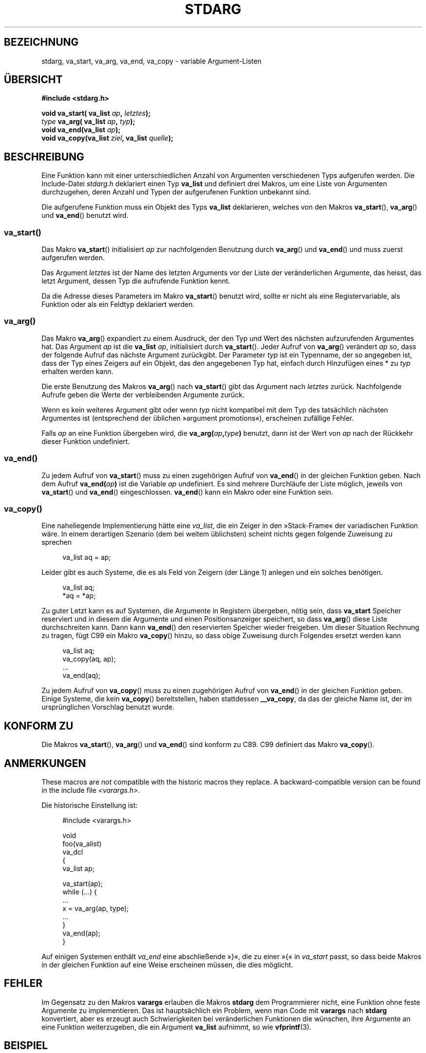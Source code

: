 .\" Copyright (c) 1990, 1991 The Regents of the University of California.
.\" All rights reserved.
.\"
.\" This code is derived from software contributed to Berkeley by
.\" the American National Standards Committee X3, on Information
.\" Processing Systems.
.\"
.\" Redistribution and use in source and binary forms, with or without
.\" modification, are permitted provided that the following conditions
.\" are met:
.\" 1. Redistributions of source code must retain the above copyright
.\"    notice, this list of conditions and the following disclaimer.
.\" 2. Redistributions in binary form must reproduce the above copyright
.\"    notice, this list of conditions and the following disclaimer in the
.\"    documentation and/or other materials provided with the distribution.
.\" 3. All advertising materials mentioning features or use of this software
.\"    must display the following acknowledgement:
.\"	This product includes software developed by the University of
.\"	California, Berkeley and its contributors.
.\" 4. Neither the name of the University nor the names of its contributors
.\"    may be used to endorse or promote products derived from this software
.\"    without specific prior written permission.
.\"
.\" THIS SOFTWARE IS PROVIDED BY THE REGENTS AND CONTRIBUTORS ``AS IS'' AND
.\" ANY EXPRESS OR IMPLIED WARRANTIES, INCLUDING, BUT NOT LIMITED TO, THE
.\" IMPLIED WARRANTIES OF MERCHANTABILITY AND FITNESS FOR A PARTICULAR PURPOSE
.\" ARE DISCLAIMED.  IN NO EVENT SHALL THE REGENTS OR CONTRIBUTORS BE LIABLE
.\" FOR ANY DIRECT, INDIRECT, INCIDENTAL, SPECIAL, EXEMPLARY, OR CONSEQUENTIAL
.\" DAMAGES (INCLUDING, BUT NOT LIMITED TO, PROCUREMENT OF SUBSTITUTE GOODS
.\" OR SERVICES; LOSS OF USE, DATA, OR PROFITS; OR BUSINESS INTERRUPTION)
.\" HOWEVER CAUSED AND ON ANY THEORY OF LIABILITY, WHETHER IN CONTRACT, STRICT
.\" LIABILITY, OR TORT (INCLUDING NEGLIGENCE OR OTHERWISE) ARISING IN ANY WAY
.\" OUT OF THE USE OF THIS SOFTWARE, EVEN IF ADVISED OF THE POSSIBILITY OF
.\" SUCH DAMAGE.
.\"
.\"	@(#)stdarg.3	6.8 (Berkeley) 6/29/91
.\"
.\" Converted for Linux, Mon Nov 29 15:11:11 1993, faith@cs.unc.edu
.\" Additions, 2001-10-14, aeb
.\"
.\"*******************************************************************
.\"
.\" This file was generated with po4a. Translate the source file.
.\"
.\"*******************************************************************
.TH STDARG 3 "14. Oktober 2001" "" Linux\-Programmierhandbuch
.SH BEZEICHNUNG
stdarg, va_start, va_arg, va_end, va_copy \- variable Argument\-Listen
.SH ÜBERSICHT
\fB#include <stdarg.h>\fP
.sp
\fBvoid va_start( va_list \fP\fIap\fP\fB, \fP\fIletztes\fP\fB);\fP
.br
\fItype\fP\fB va_arg( va_list \fP\fIap\fP\fB, \fP\fItyp\fP\fB);\fP
.br
\fBvoid va_end(va_list \fP\fIap\fP\fB);\fP
.br
\fBvoid va_copy(va_list \fP\fIziel\fP\fB, va_list \fP\fIquelle\fP\fB);\fP
.SH BESCHREIBUNG
Eine Funktion kann mit einer unterschiedlichen Anzahl von Argumenten
verschiedenen Typs aufgerufen werden. Die Include\-Datei \fIstdarg.h\fP
deklariert einen Typ \fBva_list\fP und definiert drei Makros, um eine Liste von
Argumenten durchzugehen, deren Anzahl und Typen der aufgerufenen Funktion
unbekannt sind.
.PP
Die aufgerufene Funktion muss ein Objekt des Typs \fBva_list\fP deklarieren,
welches von den Makros \fBva_start\fP(), \fBva_arg\fP() und \fBva_end\fP() benutzt
wird.
.SS va_start()
Das Makro \fBva_start\fP() initialisiert \fIap\fP zur nachfolgenden Benutzung
durch \fBva_arg\fP() und \fBva_end\fP() und muss zuerst aufgerufen werden.
.PP
Das Argument \fIletztes\fP ist der Name des letzten Arguments vor der Liste der
veränderlichen Argumente, das heisst, das letzt Argument, dessen Typ die
aufrufende Funktion kennt.
.PP
Da die Adresse dieses Parameters im Makro \fBva_start\fP() benutzt wird, sollte
er nicht als eine Registervariable, als Funktion oder als ein Feldtyp
deklariert werden.
.SS va_arg()
Das Makro \fBva_arg\fP() expandiert zu einem Ausdruck, der den Typ und Wert des
nächsten aufzurufenden Argumentes hat. Das Argument \fIap\fP ist die \fBva_list\fP
\fIap\fP, initialisiert durch \fBva_start\fP(). Jeder Aufruf von \fBva_arg\fP()
verändert \fIap\fP so, dass der folgende Aufruf das nächste Argument
zurückgibt. Der Parameter \fItyp\fP ist ein Typenname, der so angegeben ist,
dass der Typ eines Zeigers auf ein Objekt, das den angegebenen Typ hat,
einfach durch Hinzufügen eines * zu \fItyp\fP erhalten werden kann.
.PP
Die erste Benutzung des Makros \fBva_arg\fP() nach \fBva_start\fP() gibt das
Argument nach \fIletztes\fP zurück. Nachfolgende Aufrufe geben die Werte der
verbleibenden Argumente zurück.
.PP
Wenn es kein weiteres Argument gibt oder wenn \fItyp\fP nicht kompatibel mit
dem Typ des tatsächlich nächsten Argumentes ist (entsprechend der üblichen
»argument promotions«), erscheinen zufällige Fehler.
.PP
Falls \fIap\fP an eine Funktion übergeben wird, die
\fBva_arg(\fP\fIap\fP\fB,\fP\fItype\fP\fB)\fP benutzt, dann ist der Wert von \fIap\fP nach der
Rückkehr dieser Funktion undefiniert.
.SS va_end()
Zu jedem Aufruf von \fBva_start\fP() muss zu einen zugehörigen Aufruf von
\fBva_end\fP() in der gleichen Funktion geben. Nach dem Aufruf
\fBva_end(\fP\fIap\fP\fB)\fP ist die Variable \fIap\fP undefiniert. Es sind mehrere
Durchläufe der Liste möglich, jeweils von \fBva_start\fP() und \fBva_end\fP()
eingeschlossen. \fBva_end\fP() kann ein Makro oder eine Funktion sein.
.SS va_copy()
.\" Proposal from clive@demon.net, 1997-02-28
Eine naheliegende Implementierung hätte eine \fIva_list\fP, die ein Zeiger in
den »Stack\-Frame« der variadischen Funktion wäre. In einem derartigen
Szenario (dem bei weitem üblichsten) scheint nichts gegen folgende Zuweisung
zu sprechen
.in +4n
.nf

va_list aq = ap;

.fi
.in
Leider gibt es auch Systeme, die es als Feld von Zeigern (der Länge 1)
anlegen und ein solches benötigen.
.in +4n
.nf

va_list aq;
*aq = *ap;

.fi
.in
Zu guter Letzt kann es auf Systemen, die Argumente in Registern übergeben,
nötig sein, dass \fBva_start\fP Speicher reserviert und in diesem die Argumente
und einen Positionsanzeiger speichert, so dass \fBva_arg\fP() diese Liste
durchschreiten kann. Dann kann \fBva_end\fP() den reservierten Speicher wieder
freigeben. Um dieser Situation Rechnung zu tragen, fügt C99 ein Makro
\fBva_copy\fP() hinzu, so dass obige Zuweisung durch Folgendes ersetzt werden
kann
.in +4n
.nf

va_list aq;
va_copy(aq, ap);
\&...
va_end(aq);

.fi
.in
Zu jedem Aufruf von \fBva_copy\fP() muss zu einen zugehörigen Aufruf von
\fBva_end\fP() in der gleichen Funktion geben. Einige Systeme, die kein
\fBva_copy\fP() bereitstellen, haben stattdessen \fB__va_copy\fP, da das der
gleiche Name ist, der im ursprünglichen Vorschlag benutzt wurde.
.SH "KONFORM ZU"
Die Makros \fBva_start\fP(), \fBva_arg\fP() und \fBva_end\fP() sind konform zu
C89. C99 definiert das Makro \fBva_copy\fP().
.SH ANMERKUNGEN
These macros are \fInot\fP compatible with the historic macros they replace.  A
backward\-compatible version can be found in the include file
\fI<varargs.h>\fP.
.PP
Die historische Einstellung ist:
.in +4n
.nf

#include <varargs.h>

void
foo(va_alist)
    va_dcl
{
    va_list ap;

    va_start(ap);
    while (...) {
        ...
        x = va_arg(ap, type);
        ...
    }
    va_end(ap);
}

.fi
.in
Auf einigen Systemen enthält \fIva_end\fP eine abschließende »}«, die zu einer
»{« in \fIva_start\fP passt, so dass beide Makros in der gleichen Funktion auf
eine Weise erscheinen müssen, die dies möglicht.
.SH FEHLER
Im Gegensatz zu den Makros \fBvarargs\fP erlauben die Makros \fBstdarg\fP dem
Programmierer nicht, eine Funktion ohne feste Argumente zu implementieren.
Das ist hauptsächlich ein Problem, wenn man Code mit \fBvarargs\fP nach
\fBstdarg\fP konvertiert, aber es erzeugt auch Schwierigkeiten bei
veränderlichen Funktionen die wünschen, ihre Argumente an eine Funktion
weiterzugeben, die ein Argument \fBva_list\fP aufnimmt, so wie \fBvfprintf\fP(3).
.SH BEISPIEL
Die Funktion \fIfoo\fP nimmt eine Zeichenkette von Formatzeichen entgegen und
gibt für jedes Zeichen ein Argument des entsprechenden Typs aus.
.nf

#include <stdio.h>
#include <stdarg.h>

void
foo(char *fmt, ...)
{
    va_list ap;
    int d;
    char c, *s;

    va_start(ap, fmt);
    while (*fmt)
        switch (*fmt++) {
        case \(aqs\(aq:              /* Zeichenkette */
            s = va_arg(ap, char *);
            printf("string %s\en", s);
            break;
        case \(aqd\(aq:              /* Ganzzahl */
            d = va_arg(ap, int);
            printf("int %d\en", d);
            break;
        case \(aqc\(aq:              /* Zeichen */
            /* hier wird eine Typumwandlung benötigt, da va_arg
               nur vollständig unterstützte Typen aufnimmt */
            c = (char) va_arg(ap, int);
            printf("Zeichen %c\en", c);
            break;
        }
    va_end(ap);
}
.fi
.SH KOLOPHON
Diese Seite ist Teil der Veröffentlichung 3.32 des Projekts
Linux\-\fIman\-pages\fP. Eine Beschreibung des Projekts und Informationen, wie
Fehler gemeldet werden können, finden sich unter
http://www.kernel.org/doc/man\-pages/.

.SH ÜBERSETZUNG
Die deutsche Übersetzung dieser Handbuchseite wurde von
Patrick Rother <krd@gulu.net>
und
Chris Leick <c.leick@vollbio.de>
erstellt.

Diese Übersetzung ist Freie Dokumentation; lesen Sie die
GNU General Public License Version 3 oder neuer bezüglich der
Copyright-Bedingungen. Es wird KEINE HAFTUNG übernommen.

Wenn Sie Fehler in der Übersetzung dieser Handbuchseite finden,
schicken Sie bitte eine E-Mail an <debian-l10n-german@lists.debian.org>.

